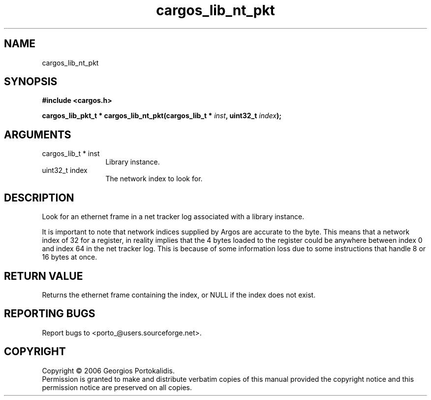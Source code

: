 .TH "cargos_lib_nt_pkt" 3 "0.1.1" "cargos\-lib" "cargos\-lib"
.SH NAME
cargos_lib_nt_pkt
.SH SYNOPSIS
.B #include <cargos.h>
.sp
.BI "cargos_lib_pkt_t * cargos_lib_nt_pkt(cargos_lib_t * " inst ", uint32_t " index ");"
.SH ARGUMENTS
.IP "cargos_lib_t * inst" 12
 Library instance.
.IP "uint32_t index" 12
 The network index to look for.
.SH "DESCRIPTION"
Look for an ethernet frame in a net tracker log associated with a library
instance. 

It is important to note that network indices supplied by Argos are accurate
to the byte. This means that a network index of 32 for a register, in reality
implies that the 4 bytes loaded to the register could be anywhere between
index 0 and index 64 in the net tracker log. This is because of some
information loss due to some instructions that handle 8 or 16 bytes at once.
.SH "RETURN VALUE"
 Returns the ethernet frame containing the index, or NULL if 
the index does not exist.
.SH "REPORTING BUGS"
Report bugs to <porto_@users.sourceforge.net>.
.SH COPYRIGHT
Copyright \(co 2006 Georgios Portokalidis.
.br
Permission is granted to make and distribute verbatim copies of this
manual provided the copyright notice and this permission notice are
preserved on all copies.
